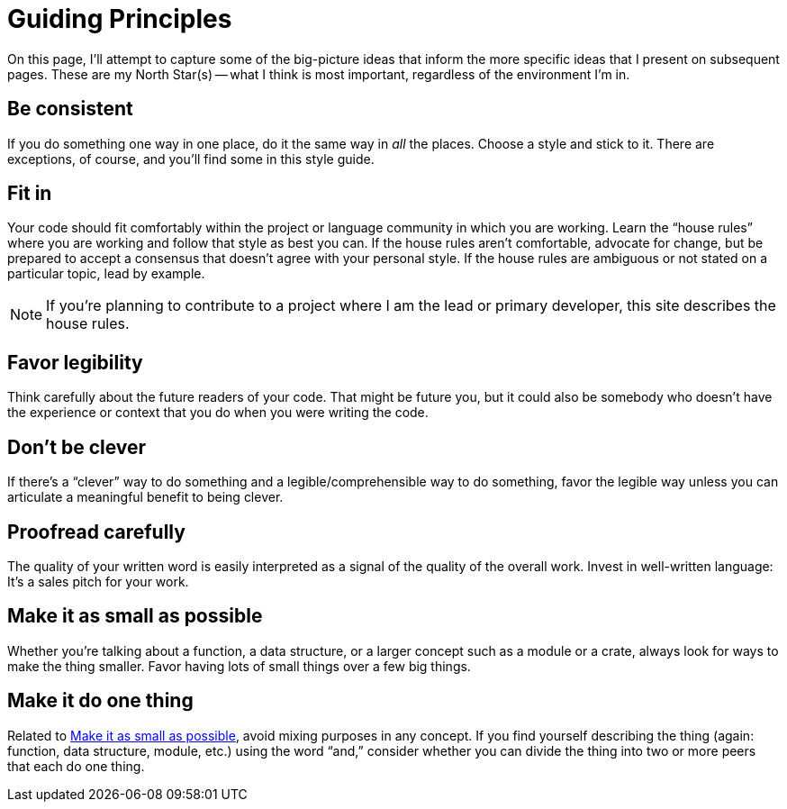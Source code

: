 = Guiding Principles

On this page, I'll attempt to capture some of the big-picture ideas that inform the more specific ideas that I present on subsequent pages.
These are my North Star(s) -- what I think is most important, regardless of the environment I'm in.

[#consistent]
== Be consistent

If you do something one way in one place, do it the same way in _all_ the places.
Choose a style and stick to it.
There are exceptions, of course, and you'll find some in this style guide.

[#fit-in]
== Fit in

Your code should fit comfortably within the project or language community in which you are working.
Learn the “house rules” where you are working and follow that style as best you can.
If the house rules aren't comfortable, advocate for change, but be prepared to accept a consensus that doesn't agree with your personal style.
If the house rules are ambiguous or not stated on a particular topic, lead by example.

NOTE: If you're planning to contribute to a project where I am the lead or primary developer, this site describes the house rules.

[#legibility]
== Favor legibility

Think carefully about the future readers of your code.
That might be future you, but it could also be somebody who doesn't have the experience or context that you do when you were writing the code.

[#dont-be-clever]
== Don't be clever

If there's a “clever” way to do something and a legible/comprehensible way to do something, favor the legible way unless you can articulate a meaningful benefit to being clever.

[#proofread]
== Proofread carefully

The quality of your written word is easily interpreted as a signal of the quality of the overall work.
Invest in well-written language: It's a sales pitch for your work.

[#make-it-small]
== Make it as small as possible

Whether you're talking about a function, a data structure, or a larger concept such as a module or a crate, always look for ways to make the thing smaller.
Favor having lots of small things over a few big things.

[#one-thing]
== Make it do one thing

Related to <<make-it-small>>, avoid mixing purposes in any concept.
If you find yourself describing the thing (again: function, data structure, module, etc.) using the word “and,” consider whether you can divide the thing into two or more peers that each do one thing.
